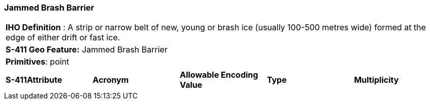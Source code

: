 [[sec-JammedBrashBarrier]]
=== Jammed Brash Barrier

[cols="a",options="headers"]
|===
a|[underline]#**IHO Definition** :# A strip or narrow belt of new, young or brash ice (usually 100-500 metres wide) formed at the edge of either drift or fast ice.
a|[underline]#**S-411 Geo Feature:**# Jammed Brash Barrier
a|[underline]#**Primitives**: point#
|===
[cols="a,a,a,a,a",options="headers"]
|===
a|**S-411Attribute** |**Acronym** |**Allowable Encoding Value** |**Type** | **Multiplicity**
|===

